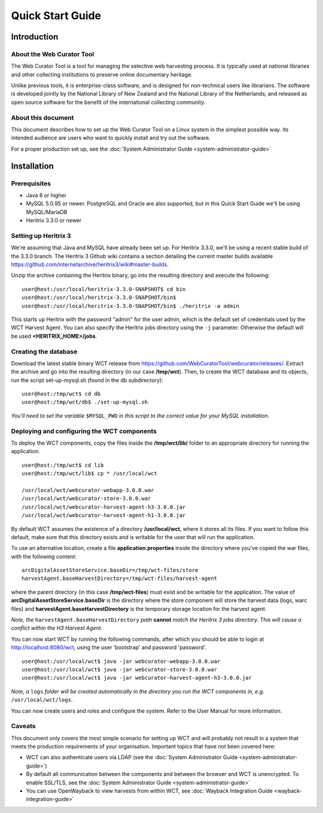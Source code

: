 ==========================
Quick Start Guide
==========================

Introduction
=====================

About the Web Curator Tool
--------------------------

The Web Curator Tool is a tool for managing the selective web harvesting
process. It is typically used at national libraries and other collecting
institutions to preserve online documentary heritage.

Unlike previous tools, it is enterprise-class software, and is designed
for non-technical users like librarians. The software is developed
jointly by the National Library of New Zealand and the National Library of
the Netherlands, and released as open source software for the benefit of the
international collecting community.

About this document
-------------------

This document describes how to set up the Web Curator Tool on a Linux system
in the simplest possible way. Its intended audience are users who want to quickly 
install and try out the software.

For a proper production set up, see the :doc:`System Administrator Guide <system-administrator-guide>`

Installation
=========================

Prerequisites
-------------

* Java 8 or higher
* MySQL 5.0.95 or newer. PostgreSQL and Oracle are also supported, but in this Quick Start Guide we'll be using MySQL/MariaDB
* Heritrix 3.3.0 or newer


Setting up Heritrix 3
---------------------

We're assuming that Java and MySQL have already been set up. For Heritrix 3.3.0, we'll be using a recent
stable build of the 3.3.0 branch. The Heritrix 3 Github wiki contains a section detailing the current master
builds available https://github.com/internetarchive/heritrix3/wiki#master-builds.

Unzip the archive containing the Heritrix binary, go into the resulting directory and execute the following:

::

	user@host:/usr/local/heritrix-3.3.0-SNAPSHOT$ cd bin
	user@host:/usr/local/heritrix-3.3.0-SNAPSHOT/bin$ 
	user@host:/usr/local/heritrix-3.3.0-SNAPSHOT/bin$ ./heritrix -a admin

This starts up Heritrix with the password "admin" for the user admin, which is the default set of credentials
used by the WCT Harvest Agent. You can also specify the Heritrix jobs directory using the ``-j`` parameter.
Otherwise the default will be used **<HERITRIX_HOME>/jobs**.


Creating the database
---------------------

Download the latest stable binary WCT release from https://github.com/WebCuratorTool/webcurator/releases/.
Extract the archive and go into the resulting directory (in our case **/tmp/wct**). Then, to create the
WCT database and its objects, run the script set-up-mysql.sh (found in the db subdirectory):

::

	user@host:/tmp/wct$ cd db
	user@host:/tmp/wct/db$ ./set-up-mysql.sh

*You'll need to set the variable* ``$MYSQL_PWD`` *in this script to the correct value for your MySQL
installation.*


Deploying and configuring the WCT components
--------------------------------------------

To deploy the WCT components, copy the files inside the **/tmp/wct/lib/** folder to an appropriate directory for
running the application.

::

   user@host:/tmp/wct$ cd lib
   user@host:/tmp/wct/lib$ cp * /usr/local/wct

   /usr/local/wct/webcurator-webapp-3.0.0.war
   /usr/local/wct/webcurator-store-3.0.0.war
   /usr/local/wct/webcurator-harvest-agent-h3-3.0.0.jar
   /usr/local/wct/webcurator-harvest-agent-h1-3.0.0.jar


By default WCT assumes the existence of a directory **/usr/local/wct**, where it stores all
its files. If you want to follow this default, make sure that this directory exists and is
writable for the user that will run the application.

To use an alternative location, create a file **application.properties** inside the directory 
where you've copied the war files, with the following content:

::


   arcDigitalAssetStoreService.baseDir=/tmp/wct-files/store
   harvestAgent.baseHarvestDirectory=/tmp/wct-files/harvest-agent


where the parent directory (in this case **/tmp/wct-files**) must exist and be writable for the application.
The value of **arcDigitalAssetStoreService.baseDir** is the directory where the store component will store
the harvest data (logs, warc files) and **harvestAgent.baseHarvestDirectory** is the temporary
storage location for the harvest agent.

*Note, the* ``harvestAgent.baseHarvestDirectory`` *path* **cannot** *match the Heritrix 3 jobs directory. This
will cause a conflict within the H3 Harvest Agent.*

You can now start WCT by running the following commands, after which you should be able to login at
http://localhost:8080/wct, using the user 'bootstrap' and password 'password'.

::

   user@host:/usr/local/wct$ java -jar webcurator-webapp-3.0.0.war
   user@host:/usr/local/wct$ java -jar webcurator-store-3.0.0.war
   user@host:/usr/local/wct$ java -jar webcurator-harvest-agent-h3-3.0.0.jar


*Note, a* ``logs`` *folder will be created automatically in the directory you run the WCT
components in, e.g.* ``/usr/local/wct/logs``.

You can now create users and roles and configure the system. Refer to the User Manual for more information.


Caveats
-------

This document only covers the most simple scenario for setting up WCT and will probably not result in a
system that meets the production requirements of your organisation. Important topics that have not been
covered here:

* WCT can also authenticate users via LDAP (see the :doc:`System Administrator Guide <system-administrator-guide>`)
* By default all communication between the components and between the browser and WCT is unencrypted. To
  enable SSL/TLS, see the :doc:`System Administrator Guide <system-administrator-guide>`
* You can use OpenWayback to view harvests from within WCT, see :doc:`Wayback Integration Guide <wayback-integration-guide>`




